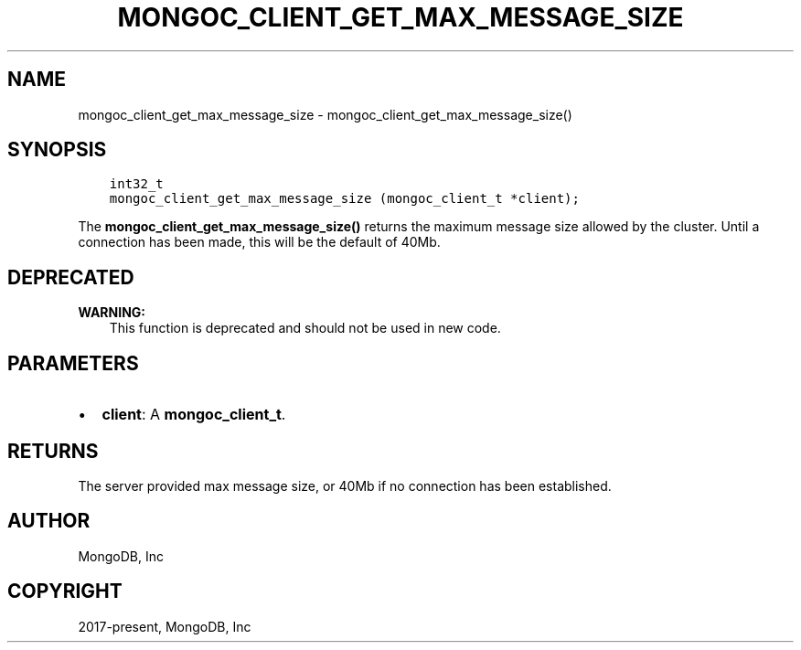 .\" Man page generated from reStructuredText.
.
.TH "MONGOC_CLIENT_GET_MAX_MESSAGE_SIZE" "3" "Apr 08, 2021" "1.18.0-alpha" "libmongoc"
.SH NAME
mongoc_client_get_max_message_size \- mongoc_client_get_max_message_size()
.
.nr rst2man-indent-level 0
.
.de1 rstReportMargin
\\$1 \\n[an-margin]
level \\n[rst2man-indent-level]
level margin: \\n[rst2man-indent\\n[rst2man-indent-level]]
-
\\n[rst2man-indent0]
\\n[rst2man-indent1]
\\n[rst2man-indent2]
..
.de1 INDENT
.\" .rstReportMargin pre:
. RS \\$1
. nr rst2man-indent\\n[rst2man-indent-level] \\n[an-margin]
. nr rst2man-indent-level +1
.\" .rstReportMargin post:
..
.de UNINDENT
. RE
.\" indent \\n[an-margin]
.\" old: \\n[rst2man-indent\\n[rst2man-indent-level]]
.nr rst2man-indent-level -1
.\" new: \\n[rst2man-indent\\n[rst2man-indent-level]]
.in \\n[rst2man-indent\\n[rst2man-indent-level]]u
..
.SH SYNOPSIS
.INDENT 0.0
.INDENT 3.5
.sp
.nf
.ft C
int32_t
mongoc_client_get_max_message_size (mongoc_client_t *client);
.ft P
.fi
.UNINDENT
.UNINDENT
.sp
The \fBmongoc_client_get_max_message_size()\fP returns the maximum message size allowed by the cluster. Until a connection has been made, this will be the default of 40Mb.
.SH DEPRECATED
.sp
\fBWARNING:\fP
.INDENT 0.0
.INDENT 3.5
This function is deprecated and should not be used in new code.
.UNINDENT
.UNINDENT
.SH PARAMETERS
.INDENT 0.0
.IP \(bu 2
\fBclient\fP: A \fBmongoc_client_t\fP\&.
.UNINDENT
.SH RETURNS
.sp
The server provided max message size, or 40Mb if no connection has been established.
.SH AUTHOR
MongoDB, Inc
.SH COPYRIGHT
2017-present, MongoDB, Inc
.\" Generated by docutils manpage writer.
.
